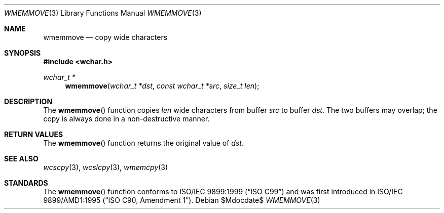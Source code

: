 .\" Copyright (c) 1990, 1991 The Regents of the University of California.
.\" All rights reserved.
.\"
.\" This code is derived from software contributed to Berkeley by
.\" Chris Torek and the American National Standards Committee X3,
.\" on Information Processing Systems.
.\"
.\" Redistribution and use in source and binary forms, with or without
.\" modification, are permitted provided that the following conditions
.\" are met:
.\" 1. Redistributions of source code must retain the above copyright
.\"    notice, this list of conditions and the following disclaimer.
.\" 2. Redistributions in binary form must reproduce the above copyright
.\"    notice, this list of conditions and the following disclaimer in the
.\"    documentation and/or other materials provided with the distribution.
.\" 3. Neither the name of the University nor the names of its contributors
.\"    may be used to endorse or promote products derived from this software
.\"    without specific prior written permission.
.\"
.\" THIS SOFTWARE IS PROVIDED BY THE REGENTS AND CONTRIBUTORS ``AS IS'' AND
.\" ANY EXPRESS OR IMPLIED WARRANTIES, INCLUDING, BUT NOT LIMITED TO, THE
.\" IMPLIED WARRANTIES OF MERCHANTABILITY AND FITNESS FOR A PARTICULAR PURPOSE
.\" ARE DISCLAIMED.  IN NO EVENT SHALL THE REGENTS OR CONTRIBUTORS BE LIABLE
.\" FOR ANY DIRECT, INDIRECT, INCIDENTAL, SPECIAL, EXEMPLARY, OR CONSEQUENTIAL
.\" DAMAGES (INCLUDING, BUT NOT LIMITED TO, PROCUREMENT OF SUBSTITUTE GOODS
.\" OR SERVICES; LOSS OF USE, DATA, OR PROFITS; OR BUSINESS INTERRUPTION)
.\" HOWEVER CAUSED AND ON ANY THEORY OF LIABILITY, WHETHER IN CONTRACT, STRICT
.\" LIABILITY, OR TORT (INCLUDING NEGLIGENCE OR OTHERWISE) ARISING IN ANY WAY
.\" OUT OF THE USE OF THIS SOFTWARE, EVEN IF ADVISED OF THE POSSIBILITY OF
.\" SUCH DAMAGE.
.\"
.\"	$OpenBSD: src/lib/libc/string/wmemmove.3,v 1.1 2011/07/09 16:32:11 nicm Exp $
.\"
.Dd $Mdocdate$
.Dt WMEMMOVE 3
.Os
.Sh NAME
.Nm wmemmove
.Nd copy wide characters
.Sh SYNOPSIS
.Fd #include <wchar.h>
.Ft wchar_t *
.Fn wmemmove "wchar_t *dst" "const wchar_t *src" "size_t len"
.Sh DESCRIPTION
The
.Fn wmemmove
function copies
.Fa len
wide characters from buffer
.Fa src
to buffer
.Fa dst .
The two buffers may overlap;
the copy is always done in a non-destructive manner.
.Sh RETURN VALUES
The
.Fn wmemmove
function returns the original value of
.Fa dst .
.Sh SEE ALSO
.Xr wcscpy 3 ,
.Xr wcslcpy 3 ,
.Xr wmemcpy 3
.Sh STANDARDS
The
.Fn wmemmove
function conforms to
.St -isoC-99
and was first introduced in
.St -isoC-amd1 .
